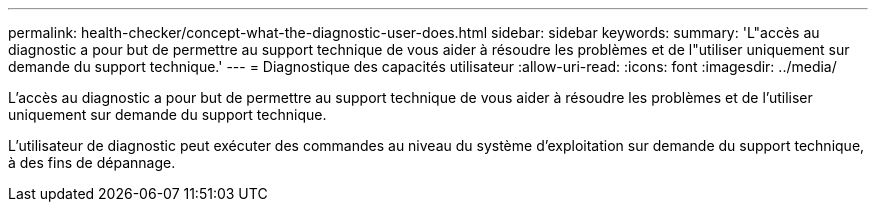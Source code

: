 ---
permalink: health-checker/concept-what-the-diagnostic-user-does.html 
sidebar: sidebar 
keywords:  
summary: 'L"accès au diagnostic a pour but de permettre au support technique de vous aider à résoudre les problèmes et de l"utiliser uniquement sur demande du support technique.' 
---
= Diagnostique des capacités utilisateur
:allow-uri-read: 
:icons: font
:imagesdir: ../media/


[role="lead"]
L'accès au diagnostic a pour but de permettre au support technique de vous aider à résoudre les problèmes et de l'utiliser uniquement sur demande du support technique.

L'utilisateur de diagnostic peut exécuter des commandes au niveau du système d'exploitation sur demande du support technique, à des fins de dépannage.
